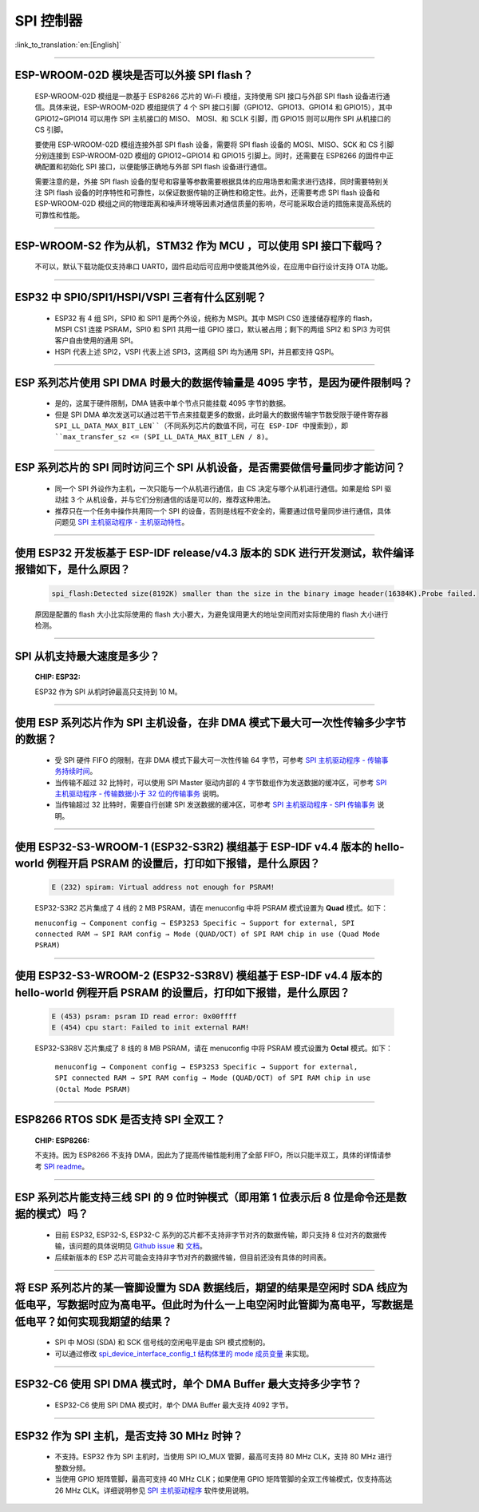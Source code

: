 SPI 控制器
============

:link_to_translation:`en:[English]`

.. raw:: html

   <style>
   body {counter-reset: h2}
     h2 {counter-reset: h3}
     h2:before {counter-increment: h2; content: counter(h2) ". "}
     h3:before {counter-increment: h3; content: counter(h2) "." counter(h3) ". "}
     h2.nocount:before, h3.nocount:before, { content: ""; counter-increment: none }
   </style>

--------------

ESP-WROOM-02D 模块是否可以外接 SPI flash？
-----------------------------------------------------

  ESP-WROOM-02D 模组是一款基于 ESP8266 芯片的 Wi-Fi 模组，支持使用 SPI 接口与外部 SPI flash 设备进行通信。具体来说，ESP-WROOM-02D 模组提供了 4 个 SPI 接口引脚（GPIO12、GPIO13、GPIO14 和 GPIO15），其中 GPIO12~GPIO14 可以用作 SPI 主机接口的 MISO、 MOSI、和 SCLK 引脚，而 GPIO15 则可以用作 SPI 从机接口的 CS 引脚。

  要使用 ESP-WROOM-02D 模组连接外部 SPI flash 设备，需要将 SPI flash 设备的 MOSI、MISO、SCK 和 CS 引脚分别连接到 ESP-WROOM-02D 模组的 GPIO12~GPIO14 和 GPIO15 引脚上。同时，还需要在 ESP8266 的固件中正确配置和初始化 SPI 接口，以便能够正确地与外部 SPI flash 设备进行通信。

  需要注意的是，外接 SPI flash 设备的型号和容量等参数需要根据具体的应用场景和需求进行选择，同时需要特别关注 SPI flash 设备的时序特性和可靠性，以保证数据传输的正确性和稳定性。此外，还需要考虑 SPI flash 设备和 ESP-WROOM-02D 模组之间的物理距离和噪声环境等因素对通信质量的影响，尽可能采取合适的措施来提高系统的可靠性和性能。

--------------

ESP-WROOM-S2 作为从机，STM32 作为 MCU ，可以使⽤ SPI 接⼝下载吗？
-------------------------------------------------------------------------

  不可以，默认下载功能仅支持串口 UART0，固件启动后可应用中使能其他外设，在应用中⾃⾏设计⽀持 OTA 功能。

--------------

ESP32 中 SPI0/SPI1/HSPI/VSPI 三者有什么区别呢？
-------------------------------------------------------------

  - ESP32 有 4 组 SPI，SPI0 和 SPI1 是两个外设，统称为 MSPI。其中 MSPI CS0 连接储存程序的 flash， MSPI CS1 连接 PSRAM，SPI0 和 SPI1 共用一组 GPIO 接口，默认被占用；剩下的两组 SPI2 和 SPI3 为可供客户自由使用的通用 SPI。
  - HSPI 代表上述 SPI2，VSPI 代表上述 SPI3，这两组 SPI 均为通用 SPI，并且都支持 QSPI。

--------------

ESP 系列芯片使用 SPI DMA 时最大的数据传输量是 4095 字节，是因为硬件限制吗？
----------------------------------------------------------------------------------------------------------------------------------------------

  - 是的，这属于硬件限制，DMA 链表中单个节点只能挂载 4095 字节的数据。
  - 但是 SPI DMA 单次发送可以通过若干节点来挂载更多的数据，此时最大的数据传输字节数受限于硬件寄存器 ``SPI_LL_DATA_MAX_BIT_LEN``（不同系列芯片的数值不同，可在 ESP-IDF 中搜索到），即 ``max_transfer_sz <= (SPI_LL_DATA_MAX_BIT_LEN / 8)``。

-----------------

ESP 系列芯片的 SPI 同时访问三个 SPI 从机设备，是否需要做信号量同步才能访问？
------------------------------------------------------------------------------------------------------------------------------

  - 同一个 SPI 外设作为主机，一次只能与一个从机进行通信，由 CS 决定与哪个从机进行通信。如果是给 SPI 驱动挂 3 个 从机设备，并与它们分别通信的话是可以的，推荐这种用法。
  - 推荐只在一个任务中操作共用同一个 SPI 的设备，否则是线程不安全的，需要通过信号量同步进行通信，具体问题见 `SPI 主机驱动程序 - 主机驱动特性 <https://docs.espressif.com/projects/esp-idf/zh_CN/latest/esp32/api-reference/peripherals/spi_master.html#id2>`_。

---------------------

使用 ESP32 开发板基于 ESP-IDF release/v4.3 版本的 SDK 进行开发测试，软件编译报错如下，是什么原因？
------------------------------------------------------------------------------------------------------------------------------------

  .. code-block:: text

    spi_flash:Detected size(8192K) smaller than the size in the binary image header(16384K).Probe failed.

  原因是配置的 flash 大小比实际使用的 flash 大小要大，为避免误用更大的地址空间而对实际使用的 flash 大小进行检测。

----------------

SPI 从机支持最大速度是多少？
-------------------------------------------------------------------------------
  :CHIP\: ESP32:

  ESP32 作为 SPI 从机时钟最高只支持到 10 M。

-------------------------

使用 ESP 系列芯片作为 SPI 主机设备，在非 DMA 模式下最大可一次性传输多少字节的数据？
--------------------------------------------------------------------------------------------------------------------------------------------------------------------------------------

  - 受 SPI 硬件 FIFO 的限制，在非 DMA 模式下最大可一次性传输 64 字节，可参考 `SPI 主机驱动程序 - 传输事务持续时间 <https://docs.espressif.com/projects/esp-idf/zh_CN/latest/esp32/api-reference/peripherals/spi_master.html#id18>`__。
  - 当传输不超过 32 比特时，可以使用 SPI Master 驱动内部的 4 字节数组作为发送数据的缓冲区，可参考 `SPI 主机驱动程序 - 传输数据小于 32 位的传输事务 <https://docs.espressif.com/projects/esp-idf/zh_CN/latest/esp32/api-reference/peripherals/spi_master.html#id13>`_ 说明。
  - 当传输超过 32 比特时，需要自行创建 SPI 发送数据的缓冲区，可参考 `SPI 主机驱动程序 - SPI 传输事务 <https://docs.espressif.com/projects/esp-idf/zh_CN/latest/esp32/api-reference/peripherals/spi_master.html#id3>`_ 说明。

---------------------------

使用 ESP32-S3-WROOM-1 (ESP32-S3R2) 模组基于 ESP-IDF v4.4 版本的 hello-world 例程开启 PSRAM 的设置后，打印如下报错，是什么原因？
--------------------------------------------------------------------------------------------------------------------------------------------------------------------------------------

  .. code-block:: text

      E (232) spiram: Virtual address not enough for PSRAM!

  ESP32-S3R2 芯片集成了 4 线的 2 MB PSRAM，请在 menuconfig 中将 PSRAM 模式设置为 **Quad** 模式。如下：

  ``menuconfig → Component config → ESP32S3 Specific → Support for external, SPI connected RAM → SPI RAM config → Mode (QUAD/OCT) of SPI RAM chip in use (Quad Mode PSRAM)``

-------------------------

使用 ESP32-S3-WROOM-2 (ESP32-S3R8V) 模组基于 ESP-IDF v4.4 版本的 hello-world 例程开启 PSRAM 的设置后，打印如下报错，是什么原因？
--------------------------------------------------------------------------------------------------------------------------------------------------------------------------------------

  .. code-block:: text

      E (453) psram: psram ID read error: 0x00ffff
      E (454) cpu start: Failed to init external RAM!

  ESP32-S3R8V 芯片集成了 8 线的 8 MB PSRAM，请在 menuconfig 中将 PSRAM 模式设置为 **Octal** 模式。如下：

    ``menuconfig → Component config → ESP32S3 Specific → Support for external, SPI connected RAM → SPI RAM config → Mode (QUAD/OCT) of SPI RAM chip in use (Octal Mode PSRAM)``

--------------------

ESP8266 RTOS SDK 是否支持 SPI 全双工？
--------------------------------------------------------------------------------------------------

  :CHIP\: ESP8266:

  不支持。因为 ESP8266 不支持 DMA，因此为了提高传输性能利用了全部 FIFO，所以只能半双工，具体的详情请参考 `SPI readme <https://github.com/espressif/ESP8266_RTOS_SDK/tree/master/examples/peripherals/spi>`_。

---------------

ESP 系列芯片能支持三线 SPI 的 9 位时钟模式（即用第 1 位表示后 8 位是命令还是数据的模式）吗？
-----------------------------------------------------------------------------------------------------------

  - 目前 ESP32, ESP32-S, ESP32-C 系列的芯片都不支持非字节对齐的数据传输，即只支持 8 位对齐的数据传输，该问题的具体说明见 `Github issue <https://github.com/espressif/esp-idf/issues/8487>`_ 和 `文档 <https://docs.espressif.com/projects/esp-idf/zh_CN/latest/esp32/api-reference/peripherals/spi_master.html#uint8-t>`__。
  - 后续新版本的 ESP 芯片可能会支持非字节对齐的数据传输，但目前还没有具体的时间表。

---------------

将 ESP 系列芯片的某一管脚设置为 SDA 数据线后，期望的结果是空闲时 SDA 线应为低电平，写数据时应为高电平。但此时为什么一上电空闲时此管脚为高电平，写数据是低电平？如何实现我期望的结果？
--------------------------------------------------------------------------------------------------------------------------------------------------------------------------------------------------------------------------

  - SPI 中 MOSI (SDA) 和 SCK 信号线的空闲电平是由 SPI 模式控制的。
  - 可以通过修改 `spi_device_interface_config_t 结构体里的 mode 成员变量  <https://docs.espressif.com/projects/esp-idf/zh_CN/latest/esp32/api-reference/peripherals/spi_master.html#_CPPv4N29spi_device_interface_config_t4modeE>`_ 来实现。

----------------

ESP32-C6 使用 SPI DMA 模式时，单个 DMA Buffer 最大支持多少字节？
----------------------------------------------------------------------------------------------------------------------------------------------------------------------

  - ESP32-C6 使用 SPI DMA 模式时，单个 DMA Buffer 最大支持 4092 字节。

---------------

ESP32 作为 SPI 主机，是否支持 30 MHz 时钟？
------------------------------------------------------------------------------------------------------------------------------

  - 不支持。ESP32 作为 SPI 主机时，当使用 SPI IO_MUX 管脚，最高可支持 80 MHz CLK，支持 80 MHz 进行整数分频。
  - 当使用 GPIO 矩阵管脚，最高可支持 40 MHz CLK；如果使用 GPIO 矩阵管脚的全双工传输模式，仅支持高达 26 MHz CLK。详细说明参见 `SPI 主机驱动程序 <https://docs.espressif.com/projects/esp-idf/zh_CN/release-v5.2/esp32/api-reference/peripherals/spi_master.html#spi>`_ 软件使用说明。

